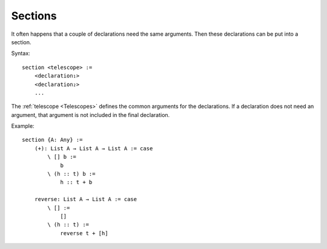 .. _Sections:

************************************************************
Sections
************************************************************

It often happens that a couple of declarations need the same arguments. Then
these declarations can be put into a section.

Syntax::

    section <telescope> :=
        <declaration₁>
        <declaration₂>
        ...

The :ref:`telescope <Telescopes>` defines the common arguments for the
declarations. If a declaration does not need an argument, that argument is not
included in the final declaration.

Example::

    section {A: Any} :=
        (+): List A → List A → List A := case
            \ [] b :=
                b
            \ (h :: t) b :=
                h :: t + b

        reverse: List A → List A := case
            \ [] :=
                []
            \ (h :: t) :=
                reverse t + [h]
